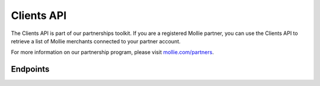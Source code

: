Clients API
===========
The Clients API is part of our partnerships toolkit. If you are a registered Mollie partner, you can use the Clients API
to retrieve a list of Mollie merchants connected to your partner account.

For more information on our partnership program, please visit `mollie.com/partners <https://www.mollie.com/partners>`_.

Endpoints
---------
.. endpoint-card::
   :name: Get client
   :method: GET
   :url: /v2/clients/*id*
   :ref: /reference/v2/clients-api/get-client

   Retrieve details of a specific connected client.

.. endpoint-card::
   :name: List clients
   :method: GET
   :url: /v2/clients
   :ref: /reference/v2/clients-api/list-clients

   Retrieve a list of all of your connected clients.
